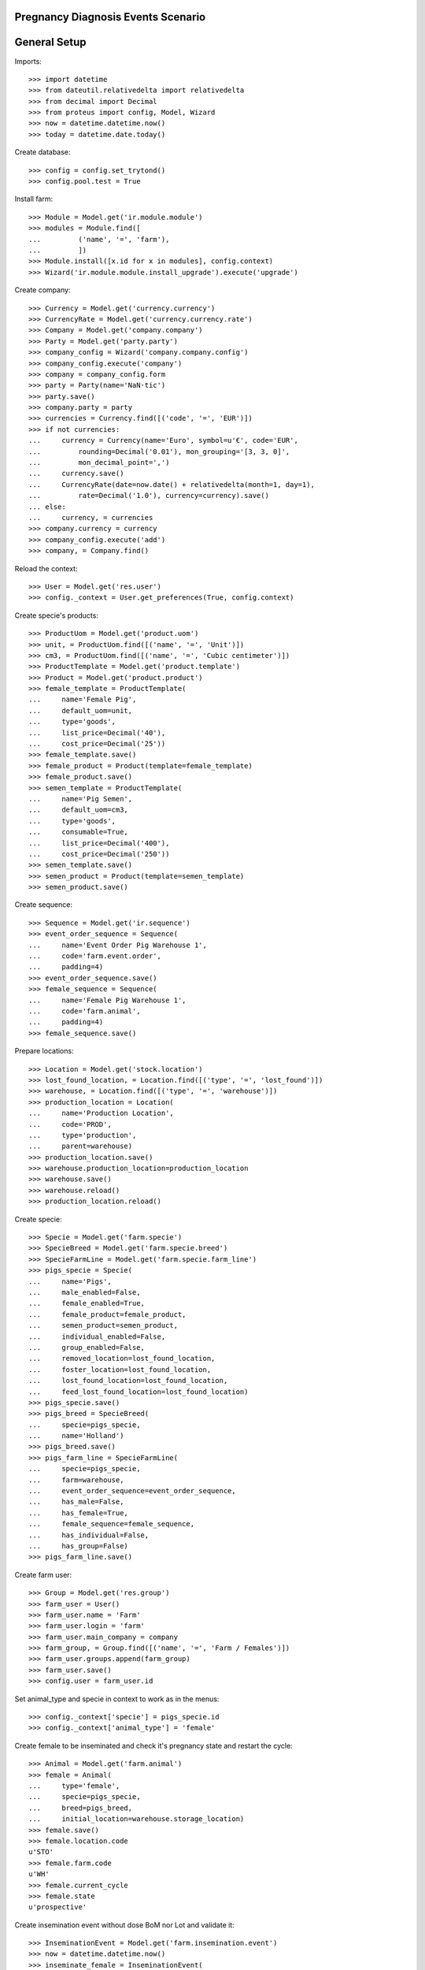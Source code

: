 ===================================
Pregnancy Diagnosis Events Scenario
===================================

=============
General Setup
=============

Imports::

    >>> import datetime
    >>> from dateutil.relativedelta import relativedelta
    >>> from decimal import Decimal
    >>> from proteus import config, Model, Wizard
    >>> now = datetime.datetime.now()
    >>> today = datetime.date.today()

Create database::

    >>> config = config.set_trytond()
    >>> config.pool.test = True

Install farm::

    >>> Module = Model.get('ir.module.module')
    >>> modules = Module.find([
    ...         ('name', '=', 'farm'),
    ...         ])
    >>> Module.install([x.id for x in modules], config.context)
    >>> Wizard('ir.module.module.install_upgrade').execute('upgrade')

Create company::

    >>> Currency = Model.get('currency.currency')
    >>> CurrencyRate = Model.get('currency.currency.rate')
    >>> Company = Model.get('company.company')
    >>> Party = Model.get('party.party')
    >>> company_config = Wizard('company.company.config')
    >>> company_config.execute('company')
    >>> company = company_config.form
    >>> party = Party(name='NaN·tic')
    >>> party.save()
    >>> company.party = party
    >>> currencies = Currency.find([('code', '=', 'EUR')])
    >>> if not currencies:
    ...     currency = Currency(name='Euro', symbol=u'€', code='EUR',
    ...         rounding=Decimal('0.01'), mon_grouping='[3, 3, 0]',
    ...         mon_decimal_point=',')
    ...     currency.save()
    ...     CurrencyRate(date=now.date() + relativedelta(month=1, day=1),
    ...         rate=Decimal('1.0'), currency=currency).save()
    ... else:
    ...     currency, = currencies
    >>> company.currency = currency
    >>> company_config.execute('add')
    >>> company, = Company.find()

Reload the context::

    >>> User = Model.get('res.user')
    >>> config._context = User.get_preferences(True, config.context)

Create specie's products::

    >>> ProductUom = Model.get('product.uom')
    >>> unit, = ProductUom.find([('name', '=', 'Unit')])
    >>> cm3, = ProductUom.find([('name', '=', 'Cubic centimeter')])
    >>> ProductTemplate = Model.get('product.template')
    >>> Product = Model.get('product.product')
    >>> female_template = ProductTemplate(
    ...     name='Female Pig',
    ...     default_uom=unit,
    ...     type='goods',
    ...     list_price=Decimal('40'),
    ...     cost_price=Decimal('25'))
    >>> female_template.save()
    >>> female_product = Product(template=female_template)
    >>> female_product.save()
    >>> semen_template = ProductTemplate(
    ...     name='Pig Semen',
    ...     default_uom=cm3,
    ...     type='goods',
    ...     consumable=True,
    ...     list_price=Decimal('400'),
    ...     cost_price=Decimal('250'))
    >>> semen_template.save()
    >>> semen_product = Product(template=semen_template)
    >>> semen_product.save()

Create sequence::

    >>> Sequence = Model.get('ir.sequence')
    >>> event_order_sequence = Sequence(
    ...     name='Event Order Pig Warehouse 1',
    ...     code='farm.event.order',
    ...     padding=4)
    >>> event_order_sequence.save()
    >>> female_sequence = Sequence(
    ...     name='Female Pig Warehouse 1',
    ...     code='farm.animal',
    ...     padding=4)
    >>> female_sequence.save()

Prepare locations::

    >>> Location = Model.get('stock.location')
    >>> lost_found_location, = Location.find([('type', '=', 'lost_found')])
    >>> warehouse, = Location.find([('type', '=', 'warehouse')])
    >>> production_location = Location(
    ...     name='Production Location',
    ...     code='PROD',
    ...     type='production',
    ...     parent=warehouse)
    >>> production_location.save()
    >>> warehouse.production_location=production_location
    >>> warehouse.save()
    >>> warehouse.reload()
    >>> production_location.reload()

Create specie::

    >>> Specie = Model.get('farm.specie')
    >>> SpecieBreed = Model.get('farm.specie.breed')
    >>> SpecieFarmLine = Model.get('farm.specie.farm_line')
    >>> pigs_specie = Specie(
    ...     name='Pigs',
    ...     male_enabled=False,
    ...     female_enabled=True,
    ...     female_product=female_product,
    ...     semen_product=semen_product,
    ...     individual_enabled=False,
    ...     group_enabled=False,
    ...     removed_location=lost_found_location,
    ...     foster_location=lost_found_location,
    ...     lost_found_location=lost_found_location,
    ...     feed_lost_found_location=lost_found_location)
    >>> pigs_specie.save()
    >>> pigs_breed = SpecieBreed(
    ...     specie=pigs_specie,
    ...     name='Holland')
    >>> pigs_breed.save()
    >>> pigs_farm_line = SpecieFarmLine(
    ...     specie=pigs_specie,
    ...     farm=warehouse,
    ...     event_order_sequence=event_order_sequence,
    ...     has_male=False,
    ...     has_female=True,
    ...     female_sequence=female_sequence,
    ...     has_individual=False,
    ...     has_group=False)
    >>> pigs_farm_line.save()

Create farm user::

    >>> Group = Model.get('res.group')
    >>> farm_user = User()
    >>> farm_user.name = 'Farm'
    >>> farm_user.login = 'farm'
    >>> farm_user.main_company = company
    >>> farm_group, = Group.find([('name', '=', 'Farm / Females')])
    >>> farm_user.groups.append(farm_group)
    >>> farm_user.save()
    >>> config.user = farm_user.id

Set animal_type and specie in context to work as in the menus::

    >>> config._context['specie'] = pigs_specie.id
    >>> config._context['animal_type'] = 'female'

Create female to be inseminated and check it's pregnancy state and restart the
cycle::

    >>> Animal = Model.get('farm.animal')
    >>> female = Animal(
    ...     type='female',
    ...     specie=pigs_specie,
    ...     breed=pigs_breed,
    ...     initial_location=warehouse.storage_location)
    >>> female.save()
    >>> female.location.code
    u'STO'
    >>> female.farm.code
    u'WH'
    >>> female.current_cycle
    >>> female.state
    u'prospective'

Create insemination event without dose BoM nor Lot and validate it::

    >>> InseminationEvent = Model.get('farm.insemination.event')
    >>> now = datetime.datetime.now()
    >>> inseminate_female = InseminationEvent(
    ...     animal_type='female',
    ...     specie=pigs_specie,
    ...     farm=warehouse,
    ...     timestamp=now,
    ...     animal=female)
    >>> inseminate_female.save()
    >>> inseminate_female.dose_lot
    >>> InseminationEvent.validate_event([inseminate_female.id],
    ...     config.context)
    >>> inseminate_female.reload()
    >>> inseminate_female.state
    u'validated'

Check female is mated::

    >>> female.reload()
    >>> female.current_cycle.state
    u'mated'
    >>> female.state
    u'mated'

Create pregnancy diagnosis event with negative result::

    >>> PregnancyDiagnosisEvent = Model.get('farm.pregnancy_diagnosis.event')
    >>> now = datetime.datetime.now()
    >>> diagnose_female1 = PregnancyDiagnosisEvent(
    ...     animal_type='female',
    ...     specie=pigs_specie,
    ...     farm=warehouse,
    ...     timestamp=now,
    ...     animal=female,
    ...     result='negative')
    >>> diagnose_female1.save()

Validate pregnancy diagnosis event::

    >>> PregnancyDiagnosisEvent.validate_event([diagnose_female1.id],
    ...     config.context)
    >>> diagnose_female1.reload()
    >>> diagnose_female1.state
    u'validated'

Check female is not pregnant, it is mated and has one pregnancy diagnosis
event::

    >>> female.reload()
    >>> female.current_cycle.pregnant
    0
    >>> female.current_cycle.state
    u'mated'
    >>> female.state
    u'mated'
    >>> len(female.current_cycle.diagnosis_events)
    1

Create pregnancy diagnosis event with positive result::

    >>> now = datetime.datetime.now()
    >>> diagnose_female2 = PregnancyDiagnosisEvent(
    ...     animal_type='female',
    ...     specie=pigs_specie,
    ...     farm=warehouse,
    ...     timestamp=now,
    ...     animal=female,
    ...     result='positive')
    >>> diagnose_female2.save()

Validate pregnancy diagnosis event::

    >>> PregnancyDiagnosisEvent.validate_event([diagnose_female2.id],
    ...     config.context)
    >>> diagnose_female2.reload()
    >>> diagnose_female2.state
    u'validated'

Check female is pregnant, it is mated and has two pregnancy diagnosis events::

    >>> female.reload()
    >>> female.state
    u'mated'
    >>> female.current_cycle.state
    u'pregnant'
    >>> female.current_cycle.pregnant
    1
    >>> len(female.current_cycle.diagnosis_events)
    2

Create pregnancy diagnosis event with nonconclusive result::

    >>> now = datetime.datetime.now()
    >>> diagnose_female3 = PregnancyDiagnosisEvent(
    ...     animal_type='female',
    ...     specie=pigs_specie,
    ...     farm=warehouse,
    ...     timestamp=now,
    ...     animal=female,
    ...     result='nonconclusive')
    >>> diagnose_female3.save()

Validate pregnancy diagnosis event::

    >>> PregnancyDiagnosisEvent.validate_event([diagnose_female3.id],
    ...     config.context)
    >>> diagnose_female3.reload()
    >>> diagnose_female3.state
    u'validated'

Check female is not pregnant, it is mated and has three pregnancy diagnosis
events::

    >>> female.reload()
    >>> female.state
    u'mated'
    >>> female.current_cycle.state
    u'mated'
    >>> female.current_cycle.pregnant
    0
    >>> len(female.current_cycle.diagnosis_events)
    3

Create pregnancy diagnosis event with positive result::

    >>> now = datetime.datetime.now()
    >>> diagnose_female4 = PregnancyDiagnosisEvent(
    ...     animal_type='female',
    ...     specie=pigs_specie,
    ...     farm=warehouse,
    ...     timestamp=now,
    ...     animal=female,
    ...     result='positive')
    >>> diagnose_female4.save()

Validate pregnancy diagnosis event::

    >>> PregnancyDiagnosisEvent.validate_event([diagnose_female4.id],
    ...     config.context)
    >>> diagnose_female4.reload()
    >>> diagnose_female4.state
    u'validated'

Check female is pregnant, it is mated and has four pregnancy diagnosis events::

    >>> female.reload()
    >>> female.state
    u'mated'
    >>> female.current_cycle.state
    u'pregnant'
    >>> female.current_cycle.pregnant
    1
    >>> len(female.current_cycle.diagnosis_events)
    4

Create pregnancy diagnosis event with not-pregnant result::

    >>> now = datetime.datetime.now()
    >>> diagnose_female5 = PregnancyDiagnosisEvent(
    ...     animal_type='female',
    ...     specie=pigs_specie,
    ...     farm=warehouse,
    ...     timestamp=now,
    ...     animal=female,
    ...     result='not-pregnant')
    >>> diagnose_female5.save()

Validate pregnancy diagnosis event::

    >>> PregnancyDiagnosisEvent.validate_event([diagnose_female5.id],
    ...     config.context)
    >>> diagnose_female5.reload()
    >>> diagnose_female5.state
    u'validated'

Check female is not pregnant, it is mated and has five pregnancy diagnosis
events::

    >>> female.reload()
    >>> female.state
    u'mated'
    >>> female.current_cycle.state
    u'mated'
    >>> female.current_cycle.pregnant
    0
    >>> len(female.current_cycle.diagnosis_events)
    5

Create second insemination event without dose BoM nor Lot and validate it::

    >>> now = datetime.datetime.now()
    >>> inseminate_female2 = InseminationEvent(
    ...     animal_type='female',
    ...     specie=pigs_specie,
    ...     farm=warehouse,
    ...     timestamp=now,
    ...     animal=female)
    >>> inseminate_female2.save()
    >>> InseminationEvent.validate_event([inseminate_female2.id],
    ...     config.context)
    >>> inseminate_female2.reload()
    >>> inseminate_female2.state
    u'validated'

Check female has two cycles but both with the same sequence, it and the both of
its cycles are mated::

    >>> female.reload()
    >>> len(female.cycles)
    2
    >>> female.cycles[0].sequence == female.cycles[1].sequence
    1
    >>> female.state
    u'mated'
    >>> female.current_cycle.state
    u'mated'
    >>> all([c.state == 'mated' for c in female.cycles])
    1
